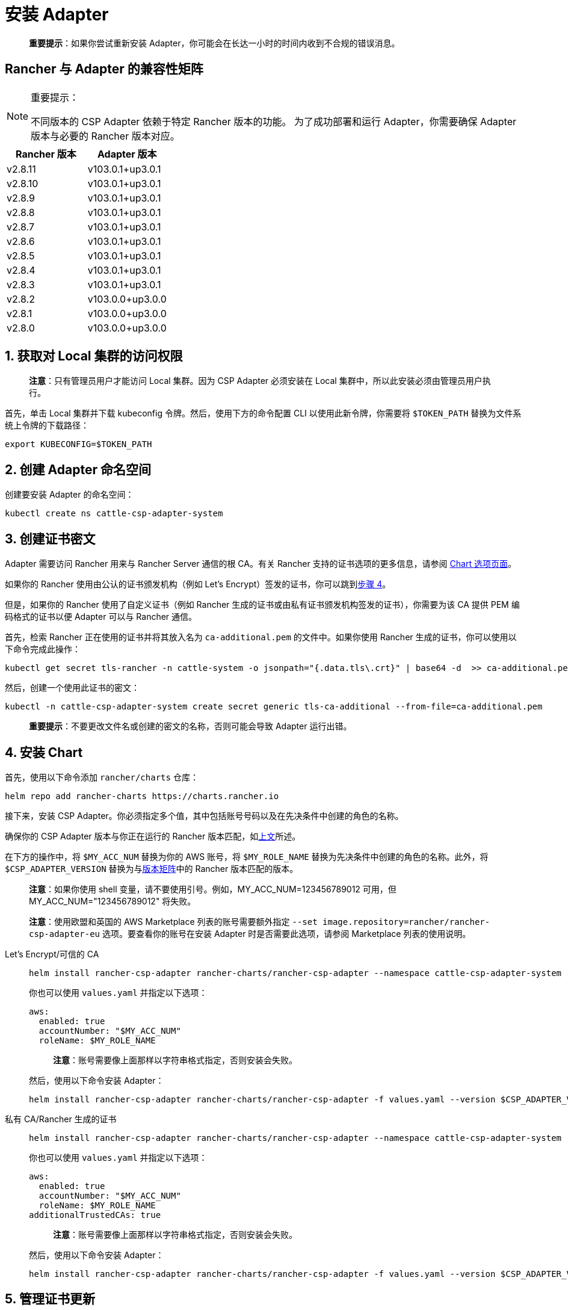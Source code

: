 = 安装 Adapter

____
*重要提示*：如果你尝试重新安装 Adapter，你可能会在长达一小时的时间内收到不合规的错误消息。
____

== Rancher 与 Adapter 的兼容性矩阵

[NOTE]
.重要提示：
====

不同版本的 CSP Adapter 依赖于特定 Rancher 版本的功能。
为了成功部署和运行 Adapter，你需要确保 Adapter 版本与必要的 Rancher 版本对应。
====

|===
| Rancher 版本 | Adapter 版本

| v2.8.11
| v103.0.1+up3.0.1

| v2.8.10
| v103.0.1+up3.0.1

| v2.8.9
| v103.0.1+up3.0.1

| v2.8.8
| v103.0.1+up3.0.1

| v2.8.7
| v103.0.1+up3.0.1

| v2.8.6
| v103.0.1+up3.0.1

| v2.8.5
| v103.0.1+up3.0.1

| v2.8.4
| v103.0.1+up3.0.1

| v2.8.3
| v103.0.1+up3.0.1

| v2.8.2
| v103.0.0+up3.0.0

| v2.8.1
| v103.0.0+up3.0.0

| v2.8.0
| v103.0.0+up3.0.0
|===

== 1. 获取对 Local 集群的访问权限

____
*注意*：只有管理员用户才能访问 Local 集群。因为 CSP Adapter 必须安装在 Local 集群中，所以此安装必须由管理员用户执行。
____

首先，单击 Local 集群并下载 kubeconfig 令牌。然后，使用下方的命令配置 CLI 以使用此新令牌，你需要将 `$TOKEN_PATH` 替换为文件系统上令牌的下载路径：

[,bash]
----
export KUBECONFIG=$TOKEN_PATH
----

== 2. 创建 Adapter 命名空间

创建要安装 Adapter 的命名空间：

[,bash]
----
kubectl create ns cattle-csp-adapter-system
----

== 3. 创建证书密文

Adapter 需要访问 Rancher 用来与 Rancher Server 通信的根 CA。有关 Rancher 支持的证书选项的更多信息，请参阅 xref:installation-and-upgrade/references/helm-chart-options.adoc[Chart 选项页面]。

如果你的 Rancher 使用由公认的证书颁发机构（例如 Let's Encrypt）签发的证书，你可以跳到<<_4_安装_chart,步骤 4>>。

但是，如果你的 Rancher 使用了自定义证书（例如 Rancher 生成的证书或由私有证书颁发机构签发的证书），你需要为该 CA 提供 PEM 编码格式的证书以便 Adapter 可以与 Rancher 通信。

首先，检索 Rancher 正在使用的证书并将其放入名为 `ca-additional.pem` 的文件中。如果你使用 Rancher 生成的证书，你可以使用以下命令完成此操作：

[,bash]
----
kubectl get secret tls-rancher -n cattle-system -o jsonpath="{.data.tls\.crt}" | base64 -d  >> ca-additional.pem
----

然后，创建一个使用此证书的密文：

[,bash]
----
kubectl -n cattle-csp-adapter-system create secret generic tls-ca-additional --from-file=ca-additional.pem
----

____
*重要提示*：不要更改文件名或创建的密文的名称，否则可能会导致 Adapter 运行出错。
____

== 4. 安装 Chart

首先，使用以下命令添加 `rancher/charts` 仓库：

[,bash]
----
helm repo add rancher-charts https://charts.rancher.io
----

接下来，安装 CSP Adapter。你必须指定多个值，其中包括账号号码以及在先决条件中创建的角色的名称。

确保你的 CSP Adapter 版本与你正在运行的 Rancher 版本匹配，如<<_rancher_与_adapter_的兼容性矩阵,上文>>所述。

在下方的操作中，将 `$MY_ACC_NUM` 替换为你的 AWS 账号，将 `$MY_ROLE_NAME` 替换为先决条件中创建的角色的名称。此外，将 `$CSP_ADAPTER_VERSION` 替换为与<<_rancher_与_adapter_的兼容性矩阵,版本矩阵>>中的 Rancher 版本匹配的版本。

____
*注意*：如果你使用 shell 变量，请不要使用引号。例如，MY_ACC_NUM=123456789012 可用，但 MY_ACC_NUM="123456789012" 将失败。
____

____
*注意*：使用欧盟和英国的 AWS Marketplace 列表的账号需要额外指定 `--set image.repository=rancher/rancher-csp-adapter-eu` 选项。要查看你的账号在安装 Adapter 时是否需要此选项，请参阅 Marketplace 列表的使用说明。
____

[tabs]
======
Let's Encrypt/可信的 CA::
+
--
[,bash]
----
helm install rancher-csp-adapter rancher-charts/rancher-csp-adapter --namespace cattle-csp-adapter-system --set aws.enabled=true --set aws.roleName=$MY_ROLE_NAME --set-string aws.accountNumber=$MY_ACC_NUM --version $CSP_ADAPTER_VERSION
----

你也可以使用 `values.yaml` 并指定以下选项：

[,yaml]
----
aws:
  enabled: true
  accountNumber: "$MY_ACC_NUM"
  roleName: $MY_ROLE_NAME
----

____
*注意*：账号需要像上面那样以字符串格式指定，否则安装会失败。
____

然后，使用以下命令安装 Adapter：

[,bash]
----
helm install rancher-csp-adapter rancher-charts/rancher-csp-adapter -f values.yaml --version $CSP_ADAPTER_VERSION
----
--

私有 CA/Rancher 生成的证书::
+
--
[,bash]
----
helm install rancher-csp-adapter rancher-charts/rancher-csp-adapter --namespace cattle-csp-adapter-system --set aws.enabled=true --set aws.roleName=$MY_ROLE_NAME --set-string aws.accountNumber=$MY_ACC_NUM --set additionalTrustedCAs=true --version $CSP_ADAPTER_VERSION
----

你也可以使用 `values.yaml` 并指定以下选项：

[,yaml]
----
aws:
  enabled: true
  accountNumber: "$MY_ACC_NUM"
  roleName: $MY_ROLE_NAME
additionalTrustedCAs: true
----

____
*注意*：账号需要像上面那样以字符串格式指定，否则安装会失败。
____

然后，使用以下命令安装 Adapter：

[,bash]
----
helm install rancher-csp-adapter rancher-charts/rancher-csp-adapter -f values.yaml --version $CSP_ADAPTER_VERSION
----
--
======

== 5. 管理证书更新

如果你在<<_3_创建证书密文,步骤 3>> 中创建了一个用于存储自定义证书的密文，则随着证书的轮换，你将需要更新此密文。

首先，使用以下命令删除 cattle-csp-adapter-system 命名空间中的原始密文：

[,bash]
----
kubectl delete secret tls-ca-additional -n cattle-csp-adapter-system
----

然后，按照<<_3_创建证书密文,步骤 3>> 中的安装步骤，将密文的内容替换为更新后的值。

最后，重新启动 rancher-csp-adapter deployment 来确保更新后的值可供 Adapter 使用：

[,bash]
----
kubectl rollout restart deploy rancher-csp-adapter -n cattle-csp-adapter-system
----

____
*注意*：有一些方法（例如 cert-manager 的 https://cert-manager.io/docs/projects/trust/[trust operator]）可以帮助你减少手动轮换任务的数量。这些选项不受官方支持，但可能对想要自动化某些任务的用户有用。
____
